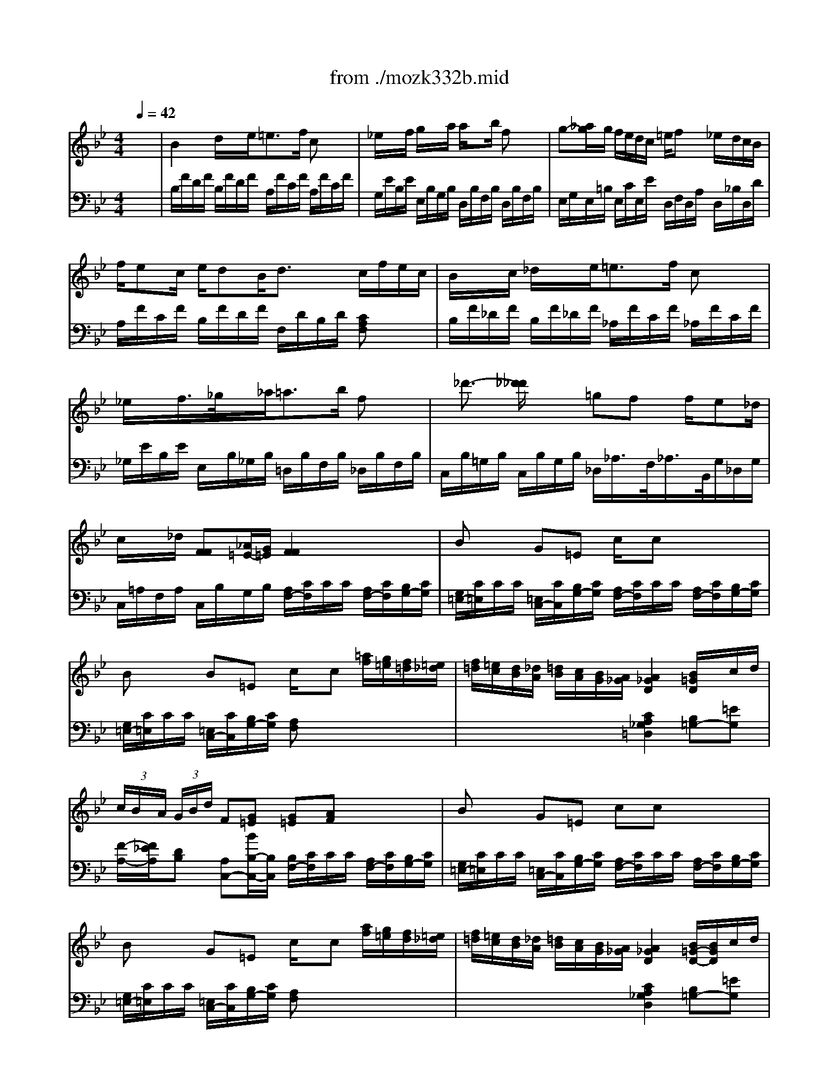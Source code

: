X: 1
T: from ./mozk332b.mid
M: 4/4
L: 1/8
Q:1/4=42
K:Bb % 2 flats
V:1
% Mozart - Piano
%%MIDI program 0
x8| \
%%MIDI program 0
B2 d/2x/2x/2e<=ef/2 cx| \
_e/2x/2x/2f/2 g/2x/2x/2a/2 a/2xb/2 fx| \
g-[_a/2g/2]g/2 f/2e/2d/2c/2 =e/2fx/2 _e/2d/2c/2B/2|
f/2ec/2 e/2dB<dx/2 c/2f/2e/2c/2| \
B/2x/2x/2c/2 _d/2x/2x/2e<=ef/2 cx| \
_e/2x/2x/2f/2>_g/2x/2x/2_a<=ab/2 fx| \
x/2_d'3/2- [_d'/2_d'/2]x/2x/2x/2 =gf f/2e_d/2|
c/2x/2x/2_d/2 [FF][_A/2=E/2-][G/2=E/2] [F2F2] x2| \
Bx G=E c/2x/2c x2| \
Bx B=E c/2x/2c [=a/2f/2][g/2=e/2][f/2=d/2][=e/2_d/2]| \
[f/2=d/2][=e/2c/2][d/2B/2][_d/2A/2] [=d/2B/2][c/2A/2][B/2G/2][A/2_G/2] [A2_G2D2] [B/2=G/2D/2]x/2c/2d/2|
 (3c/2B/2A/2 (3G/2B/2d/2 F[G=E] [G=E][AF] x2| \
Bx G=E cc x2| \
Bx G=E c/2x/2c [a/2f/2][g/2=e/2][f/2d/2][=e/2_d/2]| \
[f/2=d/2][=e/2c/2][d/2B/2][_d/2A/2] [=d/2B/2][c/2A/2][B/2G/2][A/2_G/2] [A2_G2D2] [B/2=G/2-D/2-][B/2G/2D/2]c/2d/2|
 (3c/2f/2A/2 (3G/2B/2d/2 F=E x/2[a/2a/2]x/2x/2 x/2[b/2b/2]x/2x/2| \
c'/2x/2f f/2_e/2d/2_d/2 =d/2x/2x/2x/2 x/2x/2x/2x/2| \
cc' c'/2a/2f/2x/2 x/2x/2x/2x/2 x/2x/2x/2x/2| \
Fx/2f/2 c'/2b/2a/2g/2 g/2f/2x/2f/2 c'/2b/2a/2g/2|
x/2f/2-[f/2-f/2]f/2 ff f2 x/2x/2x/2x/2| \
x/2g-g/2 f/2e/2d/2c/2 x/2f-f/2 x/2x/2x/2x/2| \
e/2x/2x/2f/2 g/2x/2x/2a<ab/2 fx| \
x/2g-g/2 f/2e/2d/2c/2 x/2f-f/2 x/2x/2x/2x/2|
x/2ec/2 x/2dB<dx/2  (3c/2f/2=e/2x/2x/2| \
B/2x/2x/2c/2 _d/2x/2x/2_e<=ef/2 cx| \
_Ex/2x/2 x/2x/2x/2x/2 a/2x/2x/2b/2 fx| \
x/2_d'-[_d'/2_d'/2] x/2b/2x/2x/2 gf f/2=e/2x/2x/2|
c/2x/2x/2_d/2 F[_A/2=E/2-][G/2=E/2] Fx3| \
_ex c=A f/2x/2f x2| \
f/2e/2x =d/2x/2B/2x/2 f/2x/2f [d'/2b/2d/2B/2][c'/2a/2c/2A/2][b/2g/2B/2G/2][a/2_g/2A/2_G/2]| \
[b/2=g/2B/2G/2][a/2f/2A/2F/2][g/2e/2G/2E/2][_g/2d/2_G/2D/2] [=g/2e/2G/2E/2][f/2d/2F/2D/2][e/2c/2E/2C/2][d/2=B/2D/2=B,/2] [d2=B2G2F2D2=B,2G,2] [e/2c/2G/2E/2-C/2-][E/2C/2-][f/2A/2-C/2-][g/2A/2C/2]|
[_B/2-D/2-][B/2D/2][G/2-E/2-][G/2E/2] B[cA] [c/2A/2-]A/2[dB] x2| \
f/2e/2x d/2c/2B/2A<fd/2 fx| \
x/2e/2x x/2x/2x/2x/2 x/2x/2f [d/2B/2][d'/2b/2c/2A/2][c'/2a/2B/2G/2][b/2g/2A/2_G/2]| \
[a/2_g/2B/2=G/2][b/2g/2A/2F/2][a/2f/2G/2E/2][g/2e/2_G/2D/2] [=g/2d/2G/2E/2][g/2e/2F/2D/2][f/2d/2E/2C/2][e/2c/2D/2=B,/2] [d2=B2G2F2D2=B,2G,2] [e/2c/2G/2E/2-C/2-][E/2C/2-][f/2A/2-C/2-][g/2A/2C/2]|
[f/2_B/2-D/2-][b/2e/2B/2D/2][c/2G/2-E/2-][g/2e/2G/2E/2] BA/2x/2 x/2[d/2d/2]x/2x/2 x/2[e/2e/2]x/2x/2| \
f/2x/2b b/2_a/2g/2_g/2 x/2x/2x/2x/2 x/2x/2x/2x/2| \
x/2[f/2-f/2]f/2f/2 x/2x/2x/2x/2 x/2x/2x/2x/2 x/2x/2x/2x/2| \
[B/2-=G,/2-G,/2-][B/2D/2G,/2-G,/2-][F/2G,/2-G,/2-][B/2_A/2G,/2-G,/2-] [f/2G/2-G,/2-G,/2-][e/2G/2G,/2-G,/2-][d/2E/2-G,/2-G,/2-][c/2E/2G,/2G,/2] [c/2D/2B,/2-][B/2F/2B,/2-][_A/2B,/2-][B/2_G/2B,/2-] [f/2=G/2-B,/2-][e/2G/2B,/2-][d/2E/2-B,/2-][c/2E/2B,/2]|
[B/2B,/2-B,/2][F/2D/2B,/2-][e/2G/2E/2B,/2-][E/2C/2B,/2] [B/2D/2B,/2-B,/2][g/2F/2D/2B,/2-][G/2E/2B,/2-][E/2C/2B,/2] [=A2F2E2C2] [B2F2D2]|
V:2
% Sonata  # 1
%%MIDI program 0
x8| \
%%MIDI program 0
B,/2F/2D/2F/2 B,/2F/2D/2F/2 A,/2F/2C/2F/2 A,/2F/2C/2F/2| \
G,/2E/2B,/2E/2 E,/2B,/2G,/2B,/2 D,/2B,/2F,/2B,/2 D,/2B,/2F,/2B,/2| \
E,/2G,/2E,/2=B,/2 E,/2C/2E,/2E/2 D,/2F,/2D,/2A,/2 D,/2_B,/2D,/2D/2|
A,/2F/2C/2F/2 B,/2F/2D/2F/2 F,/2D/2B,/2D/2 [CA,F,]x| \
B,/2F/2_D/2F/2 B,/2F/2_D/2F/2 _A,/2F/2C/2F/2 _A,/2F/2C/2F/2| \
_G,/2E/2B,/2E/2 E,/2B,/2_G,/2B,/2 =D,/2B,/2F,/2B,/2 _D,/2B,/2F,/2B,/2| \
C,/2B,/2=G,/2B,/2 C,/2B,/2G,/2B,/2 _D,/2_A,/2>F,/2_A,/2>B,,/2G,/2_D,/2G,/2|
C,/2=A,/2F,/2A,/2 C,/2B,/2G,/2B,/2 [A,/2F,/2-][C/2F,/2]C/2C/2 [A,/2F,/2-][C/2F,/2][B,/2G,/2-][C/2G,/2]| \
[G,/2=E,/2-][C/2=E,/2]C/2C/2 [=E,/2C,/2-][C/2C,/2][B,/2G,/2-][C/2G,/2] [A,/2F,/2-][C/2F,/2]C/2C/2 [A,/2F,/2-][C/2F,/2][B,/2G,/2-][C/2G,/2]| \
[G,/2=E,/2-][C/2=E,/2]C/2C/2 [=E,/2C,/2-][C/2C,/2][B,/2G,/2-][C/2G,/2] [A,F,]x3| \
x4 [C2A,2_G,2=D,2] [B,=G,-][=EG,]|
[F/2-A,/2-][F/2_E/2A,/2][DB,] [A,C,-][B/2B,/2-C,/2-][B,/2C,/2] [B,/2F,/2-][C/2F,/2]C/2C/2 [A,/2F,/2-][C/2F,/2][B,/2G,/2-][C/2G,/2]| \
[G,/2=E,/2-][C/2=E,/2]C/2C/2 [=E,/2C,/2-][C/2C,/2][B,/2G,/2-][C/2G,/2] [A,/2F,/2-][C/2F,/2]C/2C/2 [A,/2F,/2-][C/2F,/2][B,/2G,/2-][C/2G,/2]| \
[G,/2=E,/2-][C/2=E,/2]C/2C/2 [=E,/2C,/2-][C/2C,/2][B,/2G,/2-][C/2G,/2] [A,F,]x3| \
x4 [C2A,2_G,2D,2] [B,=G,-][=EG,]|
[FA,][DB,] [A,C,-][G,C,] F,/2A,/2D/2x/2 G,/2B,/2=E/2x/2| \
x/2A,/2C/2F/2 [F/2A,/2]x3/2 [FDB,]x [GDB,]x| \
C,/2>A,/2F,/2A,/2>C,/2A,/2F,/2A,/2 C,/2B,/2=E,/2B,/2 C,/2B,/2=E,/2B,/2| \
[F,/2-F,/2][C/2F,/2-][F/2F,/2-][_E/2F,/2-] [DF,-][B,F,] [A,/2F,/2-][C/2F,/2-][F/2F,/2-][E/2F,/2-] [DF,-][B,F,]|
[A,/2F,/2-F,/2][B,/2G,/2F,/2-][C/2A,/2F,/2-][D/2B,/2F,/2-] [E/2C/2F,/2-][D/2B,/2F,/2-][E/2C/2F,/2-][D/2B,/2F,/2] [E2C2F,2] x2| \
E,/2G,/2E,/2=B,/2 E,/2C/2E,/2E/2 D,/2F,/2D,/2A,/2 D,/2_B,/2D,/2D/2| \
G,/2E/2B,/2E/2 E,/2B,/2G,/2B,/2 D,/2B,/2F,/2B,/2 D,/2B,/2F,/2B,/2| \
E,/2G,/2E,/2=B,/2 E,/2C/2E,/2E/2 D,/2F,/2D,/2A,/2 D,/2_B,/2D,/2D/2|
A,/2F/2C/2F/2 B,/2F/2D/2F/2 F,/2D/2B,/2D/2 [CA,F,]x| \
B,/2F/2_D/2F/2 B,/2F/2_D/2F/2 _A,/2F/2C/2F/2 _A,/2F/2C/2F/2| \
_G,/2B,/2_G,/2B,/2 E,/2B,/2_G,/2B,/2 =D,/2B,/2F,/2B,/2 _D,/2B,/2F,/2B,/2| \
C,/2B,/2=G,/2B,/2 C,/2B,/2G,/2B,/2 _D,/2_A,/2F,/2_A,/2 B,,/2G,/2_D,/2G,/2|
C,/2_A,/2F,/2_A,/2 C,/2B,/2G,/2B,/2 [=A,/2F,/2-][F/2F,/2]F/2F/2 [=D/2B,/2-][F/2B,/2][E/2C/2-][F/2C/2]| \
[C/2A,/2-][F/2A,/2]F/2F/2 [A,/2F,/2-][F/2F,/2][E/2C/2-][F/2C/2] [D/2B,/2-][F/2B,/2]F/2F/2 [D/2B,/2-][F/2B,/2][E/2C/2-][F/2C/2]| \
[C/2A,/2-][F/2A,/2]F/2F/2 [A,/2F,/2-][F/2F,/2][E/2C/2-][F/2C/2] [DB,]x3| \
x8|
x2 [DF,-][EF,] [E/2B,/2-][F/2B,/2]F/2F/2 [D/2B,/2-][F/2B,/2][E/2C/2-][F/2C/2]| \
[C/2A,/2-][F/2A,/2]F/2F/2 [A,/2F,/2-][F/2F,/2][E/2C/2-][F/2C/2] [D/2B,/2-][F/2B,/2]F/2F/2 [D/2B,/2-][F/2B,/2][E/2C/2-][F/2C/2]| \
[C/2A,/2-][F/2A,/2]F/2F/2 [A,/2F,/2-][F/2F,/2][E/2C/2-][F/2C/2] [DB,]x3| \
x8|
x2 [DF,-][CF,] x/2B,,/2D,/2G,/2 x/2B,,/2E,/2A,/2| \
x/2D,/2F,/2B,/2 [B,D,-][B,_A,D,] [B,G,E,]x [CG,E,]x| \
F,/2D/2=A,/2D/2 F,/2D/2B,/2D/2 F,/2E/2A,/2E/2 F,/2E/2A,/2E/2| \
x8|
x4 [B,2B,,2] [B,2B,,2]|
% K332 -b -Adagio
% Midi by:
% B.Fisher
